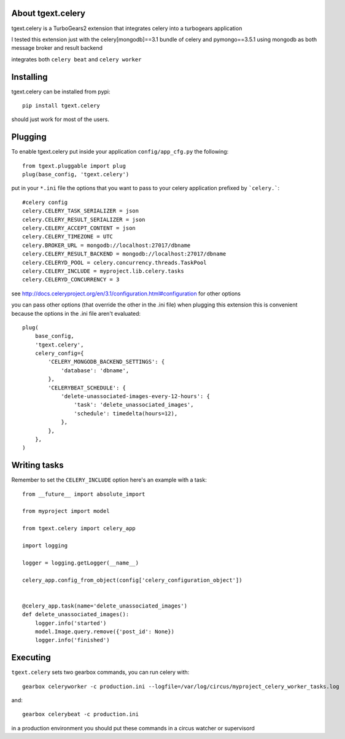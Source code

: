 About tgext.celery
-------------------------

tgext.celery is a TurboGears2 extension that integrates celery into a turbogears application

I tested this extension just with the celery[mongodb]==3.1 bundle of celery and pymongo==3.5.1
using mongodb as both message broker and result backend

integrates both ``celery beat`` and ``celery worker``


Installing
-------------------------------

tgext.celery can be installed from pypi::

    pip install tgext.celery

should just work for most of the users.

Plugging
-------------------------------

To enable tgext.celery put inside your application
``config/app_cfg.py`` the following::

    from tgext.pluggable import plug
    plug(base_config, 'tgext.celery')

put in your ``*.ini`` file the options that you want to pass to your celery application
prefixed by ```celery.```::

    #celery config
    celery.CELERY_TASK_SERIALIZER = json
    celery.CELERY_RESULT_SERIALIZER = json
    celery.CELERY_ACCEPT_CONTENT = json
    celery.CELERY_TIMEZONE = UTC
    celery.BROKER_URL = mongodb://localhost:27017/dbname
    celery.CELERY_RESULT_BACKEND = mongodb://localhost:27017/dbname
    celery.CELERYD_POOL = celery.concurrency.threads.TaskPool
    celery.CELERY_INCLUDE = myproject.lib.celery.tasks
    celery.CELERYD_CONCURRENCY = 3

see http://docs.celeryproject.org/en/3.1/configuration.html#configuration for other options

you can pass other options (that override the other in the .ini file) when plugging this extension
this is convenient because the options in the .ini file aren't evaluated::

    plug(
        base_config,
        'tgext.celery',
        celery_config={
            'CELERY_MONGODB_BACKEND_SETTINGS': {
                'database': 'dbname',
            },
            'CELERYBEAT_SCHEDULE': {
                'delete-unassociated-images-every-12-hours': {
                    'task': 'delete_unassociated_images',
                    'schedule': timedelta(hours=12),
                },
            },
        },
    )

Writing tasks
-------------------------------

Remember to set the ``CELERY_INCLUDE`` option
here's an example with a task::

    from __future__ import absolute_import

    from myproject import model

    from tgext.celery import celery_app

    import logging

    logger = logging.getLogger(__name__)

    celery_app.config_from_object(config['celery_configuration_object'])


    @celery_app.task(name='delete_unassociated_images')
    def delete_unassociated_images():
        logger.info('started')
        model.Image.query.remove({'post_id': None})
        logger.info('finished')

Executing
-------------------------------

``tgext.celery`` sets two gearbox commands, you can run celery with::

    gearbox celeryworker -c production.ini --logfile=/var/log/circus/myproject_celery_worker_tasks.log

and::

    gearbox celerybeat -c production.ini

in a production environment you should put these commands in a circus watcher or supervisord
